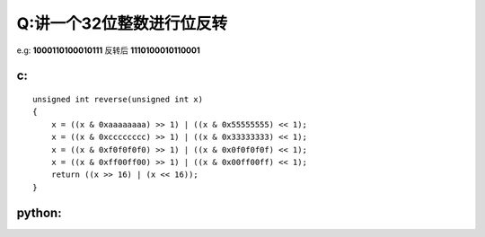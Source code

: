 Q:讲一个32位整数进行位反转
----------
e.g: **1000110100010111** 反转后 **1110100010110001**

c:
+++++
:: 

    unsigned int reverse(unsigned int x)
    {
        x = ((x & 0xaaaaaaaa) >> 1) | ((x & 0x55555555) << 1);
        x = ((x & 0xcccccccc) >> 1) | ((x & 0x33333333) << 1);
        x = ((x & 0xf0f0f0f0) >> 1) | ((x & 0x0f0f0f0f) << 1);
        x = ((x & 0xff00ff00) >> 1) | ((x & 0x00ff00ff) << 1);
        return ((x >> 16) | (x << 16));
    }


python:
+++++++
